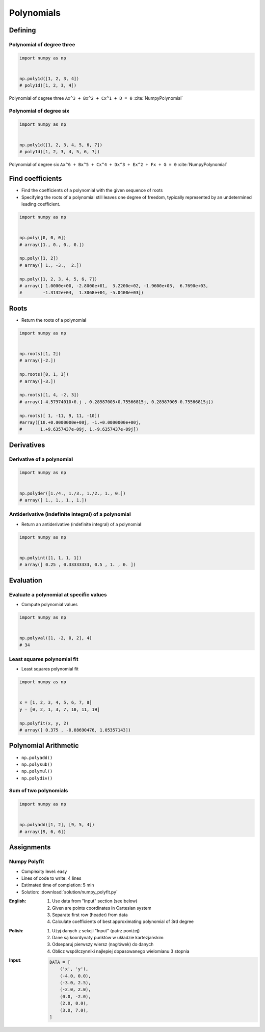***********
Polynomials
***********


Defining
========

Polynomial of degree three
--------------------------
.. code-block:: text
    :caption: Polynomial of degree three

    Ax^3 + Bx^2 + Cx^1 + D = 0
    1x^3 + 2x^2 + 3x^1 + 4 = 0

.. code-block:: python

    import numpy as np


    np.poly1d([1, 2, 3, 4])
    # poly1d([1, 2, 3, 4])

.. figure:: img/polynomial-3deg.png
    :width: 75%
    :align: center

    Polynomial of degree three ``Ax^3 + Bx^2 + Cx^1 + D = 0`` :cite:`NumpyPolynomial`

Polynomial of degree six
------------------------
.. code-block:: text
    :caption: Polynomial of degree six

    Ax^6 + Bx^5 + Cx^4 + Dx^3 + Ex^2 + Fx + G = 0
    1x^6 + 2x^5 + 3x^4 + 4x^3 + 5x^2 + 6x + 7 = 0

.. code-block:: python

    import numpy as np


    np.poly1d([1, 2, 3, 4, 5, 6, 7])
    # poly1d([1, 2, 3, 4, 5, 6, 7])

.. figure:: img/polynomial-6deg.png
    :width: 75%
    :align: center

    Polynomial of degree six ``Ax^6 + Bx^5 + Cx^4 + Dx^3 + Ex^2 + Fx + G = 0`` :cite:`NumpyPolynomial`


Find coefficients
=================
* Find the coefficients of a polynomial with the given sequence of roots
* Specifying the roots of a polynomial still leaves one degree of freedom, typically represented by an undetermined leading coefficient.

.. code-block:: python

    import numpy as np


    np.poly([0, 0, 0])
    # array([1., 0., 0., 0.])

    np.poly([1, 2])
    # array([ 1., -3.,  2.])

    np.poly([1, 2, 3, 4, 5, 6, 7])
    # array([ 1.0000e+00, -2.8000e+01,  3.2200e+02, -1.9600e+03,  6.7690e+03,
    #        -1.3132e+04,  1.3068e+04, -5.0400e+03])


Roots
=====
* Return the roots of a polynomial

.. code-block:: python

    import numpy as np


    np.roots([1, 2])
    # array([-2.])

    np.roots([0, 1, 3])
    # array([-3.])

    np.roots([1, 4, -2, 3])
    # array([-4.57974010+0.j , 0.28987005+0.75566815j, 0.28987005-0.75566815j])

    np.roots([ 1, -11, 9, 11, -10])
    #array([10.+0.0000000e+00j, -1.+0.0000000e+00j,
    #       1.+9.6357437e-09j, 1.-9.6357437e-09j])


Derivatives
===========

Derivative of a polynomial
--------------------------
.. code-block:: python

    import numpy as np


    np.polyder([1./4., 1./3., 1./2., 1., 0.])
    # array([ 1., 1., 1., 1.])

Antiderivative (indefinite integral) of a polynomial
----------------------------------------------------
* Return an antiderivative (indefinite integral) of a polynomial

.. code-block:: python

    import numpy as np


    np.polyint([1, 1, 1, 1])
    # array([ 0.25 , 0.33333333, 0.5 , 1. , 0. ])


Evaluation
==========

Evaluate a polynomial at specific values
----------------------------------------
* Compute polynomial values

.. code-block:: python

    import numpy as np


    np.polyval([1, -2, 0, 2], 4)
    # 34

Least squares polynomial fit
----------------------------
* Least squares polynomial fit

.. code-block:: python

    import numpy as np


    x = [1, 2, 3, 4, 5, 6, 7, 8]
    y = [0, 2, 1, 3, 7, 10, 11, 19]

    np.polyfit(x, y, 2)
    # array([ 0.375 , -0.88690476, 1.05357143])


Polynomial Arithmetic
=====================
* ``np.polyadd()``
* ``np.polysub()``
* ``np.polymul()``
* ``np.polydiv()``

Sum of two polynomials
----------------------
.. code-block:: python

    import numpy as np


    np.polyadd([1, 2], [9, 5, 4])
    # array([9, 6, 6])


Assignments
===========

Numpy Polyfit
-------------
* Complexity level: easy
* Lines of code to write: 4 lines
* Estimated time of completion: 5 min
* Solution: :download:`solution/numpy_polyfit.py`

:English:
    #. Use data from "Input" section (see below)
    #. Given are points coordinates in Cartesian system
    #. Separate first row (header) from data
    #. Calculate coefficients of best approximating polynomial of 3rd degree

:Polish:
    #. Użyj danych z sekcji "Input" (patrz poniżej)
    #. Dane są koordynaty punktów w układzie kartezjańskim
    #. Odseparuj pierwszy wiersz (nagłówek) do danych
    #. Oblicz współczynniki najlepiej dopasowanego wielomianu 3 stopnia

:Input:
    .. code-block:: python

        DATA = [
            ('x', 'y'),
            (-4.0, 0.0),
            (-3.0, 2.5),
            (-2.0, 2.0),
            (0.0, -2.0),
            (2.0, 0.0),
            (3.0, 7.0),
        ]
